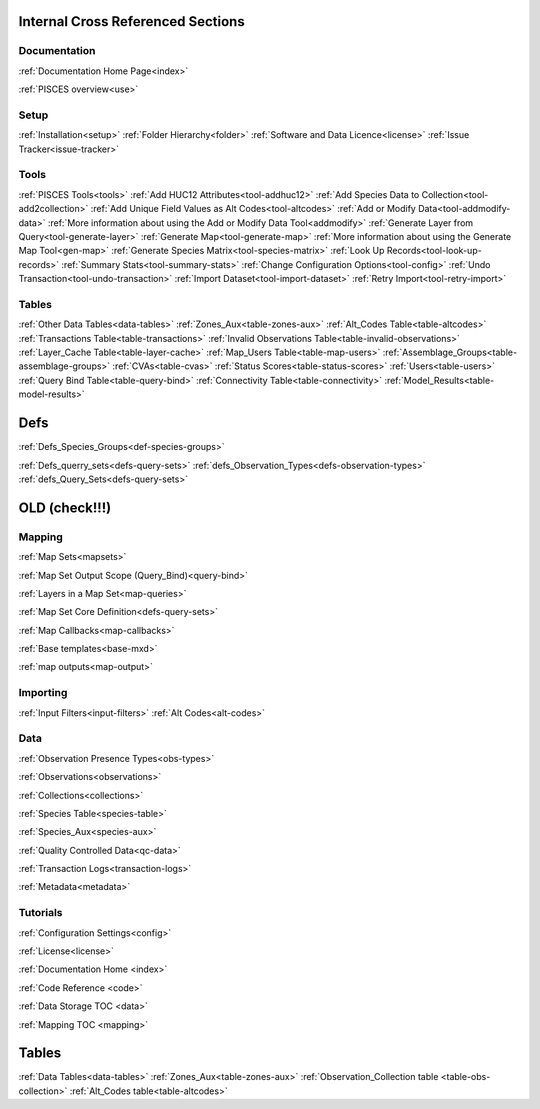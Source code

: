 Internal Cross Referenced Sections
==================================

Documentation
--------------

:ref:`Documentation Home Page<index>`

:ref:`PISCES overview<use>`


Setup
------

:ref:`Installation<setup>`
:ref:`Folder Hierarchy<folder>`
:ref:`Software and Data Licence<license>`
:ref:`Issue Tracker<issue-tracker>`

Tools
--------

:ref:`PISCES Tools<tools>`
:ref:`Add HUC12 Attributes<tool-addhuc12>`
:ref:`Add Species Data to Collection<tool-add2collection>`
:ref:`Add Unique Field Values as Alt Codes<tool-altcodes>`
:ref:`Add or Modify Data<tool-addmodify-data>`
:ref:`More information about using the Add or Modify Data Tool<addmodify>`
:ref:`Generate Layer from Query<tool-generate-layer>`
:ref:`Generate Map<tool-generate-map>`
:ref:`More information about using the Generate Map Tool<gen-map>`
:ref:`Generate Species Matrix<tool-species-matrix>`
:ref:`Look Up Records<tool-look-up-records>`
:ref:`Summary Stats<tool-summary-stats>`
:ref:`Change Configuration Options<tool-config>`
:ref:`Undo Transaction<tool-undo-transaction>`
:ref:`Import Dataset<tool-import-dataset>`
:ref:`Retry Import<tool-retry-import>`



Tables
------

:ref:`Other Data Tables<data-tables>`
:ref:`Zones_Aux<table-zones-aux>`
:ref:`Alt_Codes Table<table-altcodes>`
:ref:`Transactions Table<table-transactions>`
:ref:`Invalid Observations Table<table-invalid-observations>`
:ref:`Layer_Cache Table<table-layer-cache>`
:ref:`Map_Users Table<table-map-users>`
:ref:`Assemblage_Groups<table-assemblage-groups>`
:ref:`CVAs<table-cvas>`
:ref:`Status Scores<table-status-scores>`
:ref:`Users<table-users>`
:ref:`Query Bind Table<table-query-bind>`
:ref:`Connectivity Table<table-connectivity>`
:ref:`Model_Results<table-model-results>`


Defs
=======
:ref:`Defs_Species_Groups<def-species-groups>`

:ref:`Defs_querry_sets<defs-query-sets>`
:ref:`defs_Observation_Types<defs-observation-types>`
:ref:`defs_Query_Sets<defs-query-sets>`




OLD (check!!!)
==============


Mapping
-------

:ref:`Map Sets<mapsets>`

:ref:`Map Set Output Scope (Query_Bind)<query-bind>`

:ref:`Layers in a Map Set<map-queries>`

:ref:`Map Set Core Definition<defs-query-sets>`

:ref:`Map Callbacks<map-callbacks>`

:ref:`Base templates<base-mxd>`

:ref:`map outputs<map-output>`


Importing
-----------
:ref:`Input Filters<input-filters>`
:ref:`Alt Codes<alt-codes>`


Data
--------------
:ref:`Observation Presence Types<obs-types>`

:ref:`Observations<observations>`

:ref:`Collections<collections>`

:ref:`Species Table<species-table>`

:ref:`Species_Aux<species-aux>`

:ref:`Quality Controlled Data<qc-data>`

:ref:`Transaction Logs<transaction-logs>`

:ref:`Metadata<metadata>`

Tutorials
------------




:ref:`Configuration Settings<config>`

:ref:`License<license>`

:ref:`Documentation Home <index>`


:ref:`Code Reference <code>`


:ref:`Data Storage TOC <data>`

:ref:`Mapping TOC <mapping>`


Tables
===========
:ref:`Data Tables<data-tables>`
:ref:`Zones_Aux<table-zones-aux>`
:ref:`Observation_Collection table <table-obs-collection>`
:ref:`Alt_Codes table<table-altcodes>`
